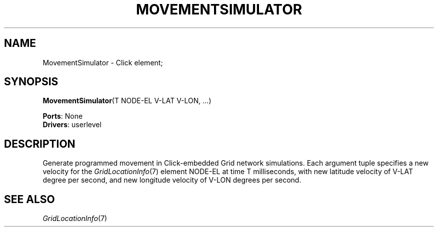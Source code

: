 .\" -*- mode: nroff -*-
.\" Generated by 'click-elem2man' from '../elements/grid/movesim.hh:4'
.de M
.IR "\\$1" "(\\$2)\\$3"
..
.de RM
.RI "\\$1" "\\$2" "(\\$3)\\$4"
..
.TH "MOVEMENTSIMULATOR" 7click "12/Oct/2017" "Click"
.SH "NAME"
MovementSimulator \- Click element;

.SH "SYNOPSIS"
\fBMovementSimulator\fR(T NODE-EL V-LAT V-LON, ...)

\fBPorts\fR: None
.br
\fBDrivers\fR: userlevel
.br
.SH "DESCRIPTION"
Generate programmed movement in Click-embedded Grid network
simulations.  Each argument tuple specifies a new velocity for the
.M GridLocationInfo 7
element NODE-EL at time T milliseconds, with new
latitude velocity of V-LAT degree per second, and new longitude
velocity of V-LON degrees per second.
.PP

.SH "SEE ALSO"
.M GridLocationInfo 7

